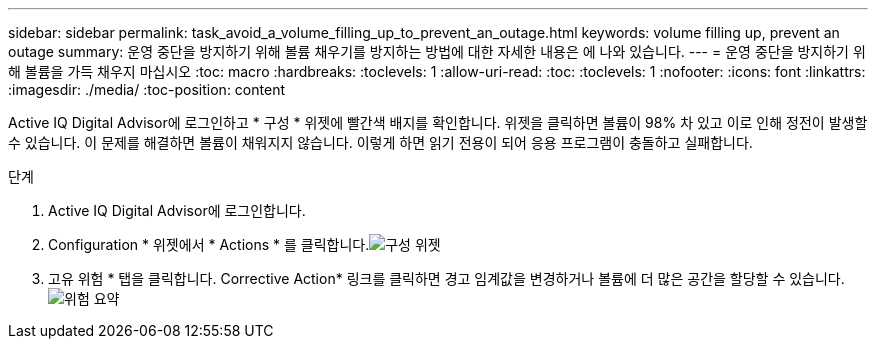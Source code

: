 ---
sidebar: sidebar 
permalink: task_avoid_a_volume_filling_up_to_prevent_an_outage.html 
keywords: volume filling up, prevent an outage 
summary: 운영 중단을 방지하기 위해 볼륨 채우기를 방지하는 방법에 대한 자세한 내용은 에 나와 있습니다. 
---
= 운영 중단을 방지하기 위해 볼륨을 가득 채우지 마십시오
:toc: macro
:hardbreaks:
:toclevels: 1
:allow-uri-read: 
:toc: 
:toclevels: 1
:nofooter: 
:icons: font
:linkattrs: 
:imagesdir: ./media/
:toc-position: content


[role="lead"]
Active IQ Digital Advisor에 로그인하고 * 구성 * 위젯에 빨간색 배지를 확인합니다. 위젯을 클릭하면 볼륨이 98% 차 있고 이로 인해 정전이 발생할 수 있습니다. 이 문제를 해결하면 볼륨이 채워지지 않습니다. 이렇게 하면 읽기 전용이 되어 응용 프로그램이 충돌하고 실패합니다.

.단계
. Active IQ Digital Advisor에 로그인합니다.
. Configuration * 위젯에서 * Actions * 를 클릭합니다.image:Configuration_image 1 prevent an outage.png["구성 위젯"]
. 고유 위험 * 탭을 클릭합니다. Corrective Action* 링크를 클릭하면 경고 임계값을 변경하거나 볼륨에 더 많은 공간을 할당할 수 있습니다.image:Risk summary_image 2 prevent an outage.png["위험 요약"]

